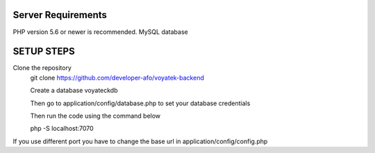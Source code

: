 *******************
Server Requirements
*******************

PHP version 5.6 or newer is recommended.
MySQL database

*******************
SETUP STEPS
*******************

Clone the repository 
 git clone https://github.com/developer-afo/voyatek-backend

 Create a database voyateckdb

 Then go to application/config/database.php to set your database credentials

 Then run the code using the command below

 php -S localhost:7070

If you use different port you have to change the base url in application/config/config.php